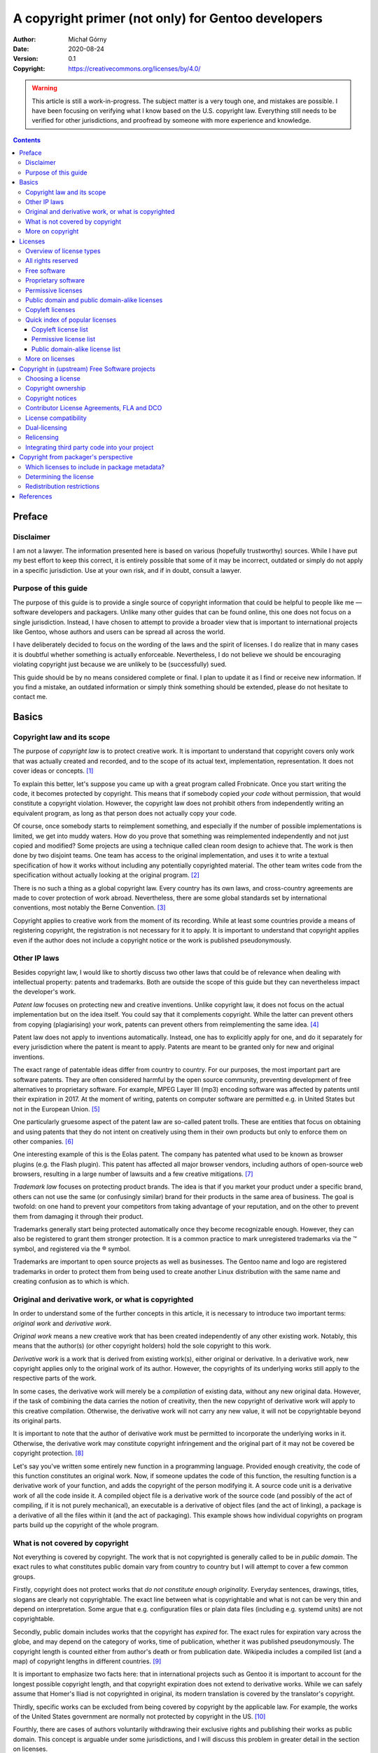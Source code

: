 ===================================================
A copyright primer (not only) for Gentoo developers
===================================================
:Author: Michał Górny
:Date: 2020-08-24
:Version: 0.1
:Copyright: https://creativecommons.org/licenses/by/4.0/

.. warning::
   This article is still a work-in-progress.  The subject matter
   is a very tough one, and mistakes are possible.  I have been focusing
   on verifying what I know based on the U.S. copyright law.  Everything
   still needs to be verified for other jurisdictions, and proofread
   by someone with more experience and knowledge.


.. contents::


Preface
=======

Disclaimer
----------
I am not a lawyer.  The information presented here is based on various
(hopefully trustworthy) sources.  While I have put my best effort
to keep this correct, it is entirely possible that some of it may
be incorrect, outdated or simply do not apply in a specific
jurisdiction.  Use at your own risk, and if in doubt, consult a lawyer.


Purpose of this guide
---------------------
The purpose of this guide is to provide a single source of copyright
information that could be helpful to people like me — software
developers and packagers.  Unlike many other guides that can be found
online, this one does not focus on a single jurisdiction.  Instead,
I have chosen to attempt to provide a broader view that is important
to international projects like Gentoo, whose authors and users can
be spread all across the world.

I have deliberately decided to focus on the wording of the laws
and the spirit of licenses.  I do realize that in many cases it is
doubtful whether something is actually enforceable.  Nevertheless,
I do not believe we should be encouraging violating copyright just
because we are unlikely to be (successfully) sued.

This guide should be by no means considered complete or final.  I plan
to update it as I find or receive new information.  If you find
a mistake, an outdated information or simply think something should
be extended, please do not hesitate to contact me.


Basics
======

Copyright law and its scope
---------------------------
The purpose of *copyright law* is to protect creative work.  It is
important to understand that copyright covers only work that was
actually created and recorded, and to the scope of its actual text,
implementation, representation.  It does not cover ideas or concepts.
[#COPYRIGHT-BASICS]_

To explain this better, let's suppose you came up with a great program
called Frobnicate.  Once you start writing the code, it becomes
protected by copyright.  This means that if somebody copied *your code*
without permission, that would constitute a copyright violation.
However, the copyright law does not prohibit others from independently
writing an equivalent program, as long as that person does not actually
copy your code.

Of course, once somebody starts to reimplement something, and especially
if the number of possible implementations is limited, we get into muddy
waters.  How do you prove that something was reimplemented independently
and not just copied and modified?  Some projects are using a technique
called clean room design to achieve that.  The work is then done by two
disjoint teams.  One team has access to the original implementation,
and uses it to write a textual specification of how it works without
including any potentially copyrighted material.  The other team writes
code from the specification without actually looking at the original
program.  [#CLEAN-ROOM]_

There is no such a thing as a global copyright law.  Every country has
its own laws, and cross-country agreements are made to cover protection
of work abroad.  Nevertheless, there are some global standards set
by international conventions, most notably the Berne Convention.
[#BERNE]_

Copyright applies to creative work from the moment of its recording.
While at least some countries provide a means of registering copyright,
the registration is not necessary for it to apply.  It is important
to understand that copyright applies even if the author does not include
a copyright notice or the work is published pseudonymously.


Other IP laws
-------------
Besides copyright law, I would like to shortly discuss two other laws
that could be of relevance when dealing with intellectual property:
patents and trademarks.  Both are outside the scope of this guide
but they can nevertheless impact the developer's work.

*Patent law* focuses on protecting new and creative inventions.  Unlike
copyright law, it does not focus on the actual implementation but
on the idea itself.  You could say that it complements copyright.  While
the latter can prevent others from copying (plagiarising) your work,
patents can prevent others from reimplementing the same idea.
[#PATENT]_

Patent law does not apply to inventions automatically.  Instead, one has
to explicitly apply for one, and do it separately for every jurisdiction
where the patent is meant to apply.  Patents are meant to be granted
only for new and original inventions.

The exact range of patentable ideas differ from country to country.
For our purposes, the most important part are software patents.  They
are often considered harmful by the open source community, preventing
development of free alternatives to proprietary software.  For example,
MPEG Layer III (mp3) encoding software was affected by patents until
their expiration in 2017.  At the moment of writing, patents on computer
software are permitted e.g. in United States but not in the European
Union.  [#SOFTWARE-PATENTS-IN-EU]_

One particularly gruesome aspect of the patent law are so-called
patent trolls.  These are entities that focus on obtaining and using
patents that they do not intent on creatively using them in their own
products but only to enforce them on other companies.  [#PATENT-TROLL]_

One interesting example of this is the Eolas patent.  The company
has patented what used to be known as browser plugins (e.g. the Flash
plugin).  This patent has affected all major browser vendors, including
authors of open-source web browsers, resulting in a large number
of lawsuits and a few creative mitigations.  [#EOLAS]_

*Trademark law* focuses on protecting product brands.  The idea is that
if you market your product under a specific brand, others can not use
the same (or confusingly similar) brand for their products in the same
area of business.  The goal is twofold: on one hand to prevent your
competitors from taking advantage of your reputation, and on the other
to prevent them from damaging it through their product.

Trademarks generally start being protected automatically once they
become recognizable enough.  However, they can also be registered
to grant them stronger protection.  It is a common practice to mark
unregistered trademarks via the ™ symbol, and registered via the ®
symbol.

Trademarks are important to open source projects as well as businesses.
The Gentoo name and logo are registered trademarks in order to protect
them from being used to create another Linux distribution with the same
name and creating confusion as to which is which.


Original and derivative work, or what is copyrighted
----------------------------------------------------
In order to understand some of the further concepts in this article,
it is necessary to introduce two important terms: *original work*
and *derivative work*.

*Original work* means a new creative work that has been created
independently of any other existing work.  Notably, this means that
the author(s) (or other copyright holders) hold the sole copyright
to this work.

*Derivative work* is a work that is derived from existing work(s),
either original or derivative.  In a derivative work, new copyright
applies only to the original work of its author.  However,
the copyrights of its underlying works still apply to the respective
parts of the work.

In some cases, the derivative work will merely be a *compilation*
of existing data, without any new original data.  However,
if the task of combining the data carries the notion of creativity, then
the new copyright of derivative work will apply to this creative
compilation.  Otherwise, the derivative work will not carry any new
value, it will not be copyrightable beyond its original parts.

It is important to note that the author of derivative work must be
permitted to incorporate the underlying works in it.  Otherwise,
the derivative work may constitute copyright infringement
and the original part of it may not be covered be copyright protection.
[#COPYRIGHT-DERIVATIVE]_

Let's say you've written some entirely new function in a programming
language.  Provided enough creativity, the code of this function
constitutes an original work.  Now, if someone updates the code of this
function, the resulting function is a derivative work of your function,
and adds the copyright of the person modifying it.  A source code unit
is a derivative work of all the code inside it.  A compiled object file
is a derivative work of the source code (and possibly of the act of
compiling, if it is not purely mechanical), an executable
is a derivative of object files (and the act of linking), a package
is a derivative of all the files within it (and the act of packaging).
This example shows how individual copyrights on program parts build up
the copyright of the whole program.


What is not covered by copyright
--------------------------------
Not everything is covered by copyright.  The work that is not
copyrighted is generally called to be in *public domain*.  The exact
rules to what constitutes public domain vary from country to country
but I will attempt to cover a few common groups.

Firstly, copyright does not protect works that *do not constitute enough
originality*.  Everyday sentences, drawings, titles, slogans are clearly
not copyrightable.  The exact line between what is copyrightable
and what is not can be very thin and depend on interpretation.  Some
argue that e.g. configuration files or plain data files (including e.g.
systemd units) are not copyrightable.

Secondly, public domain includes works that the copyright has *expired*
for.  The exact rules for expiration vary across the globe, and may
depend on the category of works, time of publication, whether it was
published pseudonymously.  The copyright length is counted either
from author's death or from publication date.  Wikipedia includes
a compiled list (and a map) of copyright lengths in different countries.
[#COPYRIGHT-LENGTHS]_

It is important to emphasize two facts here: that in international
projects such as Gentoo it is important to account for the longest
possible copyright length, and that copyright expiration does not extend
to derivative works.  While we can safely assume that Homer's Iliad is
not copyrighted in original, its modern translation is covered
by the translator's copyright.

Thirdly, specific works can be excluded from being covered by copyright
by the applicable law.  For example, the works of the United States
government are normally not protected by copyright in the US.
[#COPYRIGHT-US-GOV]_

Fourthly, there are cases of authors voluntarily withdrawing their
exclusive rights and publishing their works as public domain.  This
concept is arguable under some jurisdictions, and I will discuss this
problem in greater detail in the section on licenses.

The works in public domain can be freely used, reproduced, modified,
etc. without limitations.  They can also be used to create derivative
works.  However, the derivative works of public domain materials may
be protected by copyright if they include original content of their
author.


More on copyright
-----------------
More information on the copyrigh in the United States can be found
in `circulars issued by the U.S. Copyright Office`_.

.. _circulars issued by the U.S. Copyright Office:
   https://www.copyright.gov/circs/


Licenses
========

Overview of license types
-------------------------
In the most broad sense, *license* explains the rights and restrictions
granted by the copyright owner.  Some copyright holders use custom
license texts, while others resort to well-known public licenses.
License notices range from one-sentence right grants, through varied
length licenses to End User License Agreements written in the form
of a legal contract.

For our purposes, let's split licenses into a few groups, roughly
presented in the following diagram.

.. image:: copyright-primer/licenses.svg
   :alt: Visual representation of license types, explained below.
   :height: 401
   :width: 1004
   :align: center

At the central point of the diagram, `all rights reserved`_ is found.
It represents the default rights granted by the copyright law,
i.e. the case when no specific license is provided.  From there, we can
either go in the direction of more restrictive proprietary licenses,
or less restrictive licenses.  The former route has no further features,
so let's focus on the latter.

If we go in the way of less restrictive licenses, we eventually leave
the area of `proprietary software`_ and find ourselves in `free
software`_ licenses.  These are the licenses that grant
us the elementary freedoms that I will explain shortly.

At this point, the path forks and we have two options.  If we turn left,
we go into `copyleft licenses`_ that not only grant users freedoms but
also require derivative works to preserve these freedoms.  If we turn
right, we go into `permissive licenses`_ that do not have
the aforementioned restriction.

I will now explain all the license groups in detail.


All rights reserved
-------------------
This is a term historically used in copyright notices.  While today it
is no longer necessary to use it, it is sometimes used as an indication
that the package is copyrighted and the copyright holder does not grant
you any additional rights beyond these implied by the copyright law
(and did not add any additional restrictions).

The exact extent of laws granted depends on the jurisdiction
and the type of work.  In general, you can use (run, read, view)
any work that you have obtained lawfully (e.g. by buying it or fetching
from an official website).  Usually, you can also modify it for your
private use.

You are not allowed to redistribute the program or make derivative works
from it.  Even if the program is freely redistributed via a website,
it is exclusive copyright owner's right to do that.  This is especially
problematic for packaging because if the original source disappears
(upstream removes old version, stops distributing the software, goes
bankrupt), it becomes no longer possible to install the package on new
systems.


Free software
-------------
*Free software* is software that respects the user's freedom.  The GNU
project explains it through four essential freedoms:

    - The freedom to run the program as you wish, for any purpose
      (freedom 0).

    - The freedom to study how the program works, and change it so it
      does your computing as you wish (freedom 1).  Access to the source
      code is a precondition for this.

    - The freedom to redistribute copies so you can help others (freedom
      2).

    - The freedom to distribute copies of your modified versions to
      others (freedom 3).  By doing this you can give the whole
      community a chance to benefit from your changes.  Access to
      the source code is a precondition for this.  [#GNU-FREE-SOFTWARE]_

Essentially, software that grants these freedoms without limitations
is called free software.

It is essential to note that this is not about cost.  It is entirely
valid to sell free software — as long as the buyer obtains the license
to modify and redistribute it (possibly for free!)


Proprietary software
--------------------
*Proprietary software* is software that is not free software.  This
includes the all-rights-reserved software, as well as less restrictive
licenses (as long as they don't grant all four freedoms) and more
restrictive licenses.

One particular case of proprietary license is a *free distribution*
license that permits redistributing the original packages.  This makes
it possible to mirror sources and continue using the package once
upstream stops providing the download.  However, these licenses do not
provide all four freedoms.

Common limitations of proprietary licenses are:

- restricting the right to use for commercial purposes,

- adding so-called do-no-harm clauses that limit usage (even if this
  seems superficial or unharmful),

- restricting commercial redistribution,

- restricting redistribution of modified copies.

A special case of proprietary licenses are End User License Agreements.
These are written in contract form, and require explicit agreement
to their terms before installing (or using) the software.


Permissive licenses
-------------------
*Permissive licenses* is the term used to distinguish free software
licenses that are not copyleft.  They are permissive in the sense that
they permit the relevant code (or more generally work) to be reused
in non-free derivative works.

In other words, if you take, say, a BSD-licensed code snippet
and include it in your program, you can afterwards make it proprietary
and choose not to release the source code, as long as you include
an appropriate copyright notice.  You can also freely modify the code
without having to share your modifications.

This feature makes permissive licenses preferable to commercial
companies working with open source.  They make it possible to easily
reuse open source projects in their commercial code, or to create
commercial versions parallel to open source projects.

A major advantage of a few common permissive licenses is that they are
trivial, and therefore easy to understand for a regular programmer.
These include the BSD licenses (`2-clause BSD`_ and `3-clause BSD`_
being the most common), MIT_, ISC_ and so on.  These licenses focus
on granting you the necessary freedoms, with minimum requirements that
generally boil down to attribution.

Another common permissive license is `Apache 2.0`_.  This one's a big
longer and more complex but it has the additional feature of granting
you patent license for all the contributed code.

For non-software works, a common example of permissive licenses
are Creative Commons Attribution licenses (`CC BY 4.0`_).


Public domain and public domain-alike licenses
----------------------------------------------
As explained above, *public domain* means works that are not covered
by copyright.  In this section, I would like to focus on authors
expressly dedicating their work to public domain.  This means that you
can use the software in any way with no restrictions, and notably
without the need to attribute the original author.

However, in some jurisdictions (particularly in the EU) the copyright
law does not permit waiving all the rights granted by copyright.
Arguably, this might make public domain dedications void.  For this
reason, it is recommended to use a public domain-alike license instead.
An example of such a license is Creative Commons Zero (CC0_) license
that explicitly waives as many rights as possible within the applicable
law.  [#CC-ZERO]_

Another similar license is called Unlicense_.  It takes a mixed approach
of dedicating the software into public domain first, and adding
a fallback license for jurisdictions where the former is not recognized.


Copyleft licenses
-----------------
*Copyleft licenses* are free software licenses that not only grant
freedoms but also require them to be preserved in (some kinds of)
derivative works.  The copyleft can either be weak or strong.  A *weak
copyleft* requires any modifications to the code in question to be
released under matching license.  A *strong copyleft* requires anything
using the code in question to use such a license.

Let's take an example.  You have written a library implementing some
algorithm, and I am writing a proprietary program using this library.
Now let's suppose that I found a way to optimize the algorithm
to perform twice as fast.  Now, if you used a permissive license then
I could keep the improved algorithm proprietary, and sell my product
as faster than my competition.  However, if you used a weak copyleft
license then I would have to publish my changes, and you could merge
them back making the competition as fast as my program.

At least that's the theory.  In reality, I might as well decide
to contribute back to permissively licensed project.  Or I might have
ignored the copylefted project and implemented the algorithm myself
to avoid having to contribute back.

Strong copyleft goes even further.  Let's suppose I found a creative use
of your library and want to implement a program.  If the library is
not covered by strong copyleft, I am permitted to create a proprietary
program and make money from the creative use of your algorithm.
However, if you used strong copyleft, I would have to publish my program
as free software as well.

Let's cover a few basic examples of copyleft software licenses.

Mozilla Public License 2.0 (`MPL 2.0`_) is a weak copyleft license.  It
is limited to file scope.  This means that if a file includes MPL
2-licensed code, the whole file must be released under this license,
including your modifications to the code (if any).  However, the rest of
your project can use any license, including proprietary licenses.
[#MPL2]_

GNU Lesser General Public License (`LGPL 3.0`_) is weak copyleft
as well.  It is limited to library scope.  If you wish to use
a LGPL-licensed library, then you must redistribute the library under
the same (or stronger) license, along with your potential modifications.
Furthermore, if you choose to link the library statically, the license
requires you to provide the user with a means of relinking your program
with a different version of the library.  The official GNU FAQ indicates
that this does not require releasing the source code, and instead it is
sufficient to provide the rest of your program in compiled object form.

GNU General Public License (`GPL 3.0`_) is a strong copyleft license.
It extends to the whole executable, including dynamically linked
libraries.  If you wish to use a static or shared GPL library in your
program, your program must be redistributed as GPL as well.

GNU Affero GPL (`AGPL 3.0`_) updates the previous license to suit
network-oriented world better.  Plain GPL serves it purpose only for
software that is actually meant to be redistributed.  If you build
proprietary software that runs on web servers, you normally do not
distribute program sources and binaries.  AGPL accounts for this.
If your network application is using any AGPL code or libraries,
the application itself needs to use AGPL too and you are required
to permit users interacting with your application to download its code.
[#GPL-FAQ]_

The primary reason for using copyleft licenses is to prevent improved
versions of free software becoming proprietary.  On one hand, this is
important to users who might have invested their effort and money
to the particular piece of software and do not wish to discover that
the free software version has been discontinued in favor of something
proprietary.  On the other hand, this is important to software
developers who do not wish their software to be forked and turned into
proprietary competition.

There is some controversy over GPL licenses.  It is argued that dynamic
linking to a library may not be sufficient to call a program its
derivative work, and therefore enforce GPL on it.  Furthermore, it is
possible to use a thin (L)GPL wrapper with linking exception
to workaround GPL limitations, as nVidia proprietary drivers do (to link
proprietary code to a GPL kernel).  [#GPL-LINK]_

Grsecurity is one example where GPL failed.  The project's sources
are licensed GPL-2 because they're built on the Linux kernel.  However,
the company is charging for access (which is acceptable per the GPL)
and punishing the users for redistributing the sources (which is
the users' right according to GPL) by terminating the access to updates.
Bruce Perens indicated that this additional term is in violation
of the GPL.  However, to the best of my information this has not been
actually tested in court.  [#GRSEC]_

Another major controversy has been caused by Oracle's switch of Berkeley
DB license to dual-licensing between commercial license and AGPL.  This
meant that all applications linking (even indirectly) to Berkeley DB now
not only have to use AGPL but also all network-oriented apps are
required to publish their sources under AGPL.  Many users felt that this
change was made purely to trick unknowing users into purchasing
the commercial license.  [#BDB-AGPL]_


Quick index of popular licenses
-------------------------------
Copyleft license list
~~~~~~~~~~~~~~~~~~~~~
Weak copyleft for software:

- Mozilla Public License 2.0: `MPL 2.0`_
- GNU Lesser General Public License: `LGPL 3.0`_, `LGPL 2.1`_

Strong copyleft for software:

- GNU General Public License: `GPL 3.0`_, `GPL 2.0`_
- GNU Affero General Public License: `AGPL 3.0`_

Documentation:

- GNU Free Documentation License: `FDL 1.3`_
- Creative Commons Attribution-ShareAlike `CC BY-SA 4.0`_

Other works:

- GNU General Public License: `GPL 3.0`_, `GPL 2.0`_
- Creative Commons Attribution-ShareAlike `CC BY-SA 4.0`_

.. _MPL 2.0: https://www.mozilla.org/en-US/MPL/2.0/
.. _LGPL 3.0: https://www.gnu.org/licenses/lgpl-3.0.en.html
.. _LGPL 2.1: https://www.gnu.org/licenses/old-licenses/lgpl-2.1.en.html
.. _GPL 3.0: https://www.gnu.org/licenses/gpl-3.0.en.html
.. _GPL 2.0: https://www.gnu.org/licenses/old-licenses/gpl-2.0.en.html
.. _AGPL 3.0: https://www.gnu.org/licenses/agpl-3.0.en.html
.. _FDL 1.3: https://www.gnu.org/licenses/fdl-1.3.html
.. _CC BY-SA 4.0: https://creativecommons.org/licenses/by-sa/4.0/

Permissive license list
~~~~~~~~~~~~~~~~~~~~~~~
Software:

- `Apache 2.0`_
- BSD: `2-clause BSD`_, `3-clause BSD`_
- ISC_
- MIT_

Documentation & other works:

- Creative Commons Attribution `CC BY 4.0`_

.. _Apache 2.0: http://www.apache.org/licenses/LICENSE-2.0.html
.. _2-clause BSD: https://opensource.org/licenses/BSD-2-Clause
.. _3-clause BSD: https://opensource.org/licenses/BSD-3-Clause
.. _ISC: https://opensource.org/licenses/ISC
.. _MIT: https://opensource.org/licenses/MIT
.. _CC BY 4.0: https://creativecommons.org/licenses/by/4.0/

Public domain-alike license list
~~~~~~~~~~~~~~~~~~~~~~~~~~~~~~~~
All kinds of works:

- CC0_
- Unlicense_

.. _CC0: https://creativecommons.org/publicdomain/zero/1.0/
.. _Unlicense: https://unlicense.org/


More on licenses
----------------
A comprehensive list of licenses with comments, including information
on GPL compatibility and Free Software status can be found on `GNU
project's Various Licenses and Comments about Them` page.

A list of licenses approved as Open Source along with their texts
can be found on `Open Source Initiative's Licenses & Standards` page.

Simple explanations of terms of various licenses can be found
on the `TLDRLegal`_ site.

A tabular comparison of various licenses can be found on `Wikipedia's
Comparison of free and open-source software licences`_.

Sites that focus on helping to choose a license include `OSS Watch
Licence Differentiator`_ and GitHub's `Choose a License`_.


.. _GNU project's Various Licenses and Comments about Them:
   https://www.gnu.org/licenses/license-list.html.en

.. _Open Source Initiative's Licenses & Standards:
   https://opensource.org/licenses

.. _TLDRLegal: https://tldrlegal.com/

.. _Wikipedia's Comparison of free and open-source software licences:
   https://en.wikipedia.org/wiki/Comparison_of_free_and_open-source_software_licences

.. _OSS Watch Licence Differentiator:
   http://oss-watch.ac.uk/apps/licdiff/

.. _Choose a License: https://choosealicense.com/


Copyright in (upstream) Free Software projects
==============================================

Choosing a license
------------------
Let's say you're starting a new project and want to consciously choose
a license that fits you.  Let's assume that you're not bound to use
any specific dependency yet, and there are no preconditions limiting
your choice.

For a start, ask yourself the following three questions:

1. Do I want to protect my work from becoming a proprietary product?

2. Do I want to be attributed whenever my work is used?

3. Do I want to keep rights to my work at all?

If you answered ‘yes’ to the first question, then you're looking for
a copyleft license.  If you answered ‘no’ to the first question
but ‘yes’ to at least one of the two remaining questions, permissive
license would work for you.  Finally, if you answered ‘no’ to all
of them, then a public domain-alike license would work for you.

Whichever option you choose, there's an additional question to ask:
do you want to ensure that yourself and your users are granted any
patent rights that might affect your code?

If you choose a copyleft license, then there are a few options.

If you only want your own code to remain free but do not mind using it
within non-free software, then `MPL 2.0`_ or `LGPL 3.0`_ would work for
you.  The main difference between these two is that LGPL additional
requires that the proprietary software permits your users to easily
replace your code with another version (e.g. by swapping a shared
library or relinking the program).

If you want to entirely prohibit building non-free software on top
of your code, then you're looking for a strong copyleft license.
For software that is traditionally distributed and run on user systems,
`GPL 3.0`_ is your choice.  For webapps and server software that can
interact with users without being installed on their systems, `AGPL
3.0`_ is better.

MPL and third versions of GNU licenses all include patent grant
and retaliation clauses.  Older versions of GNU licenses do not.

A common practice for using GNU licenses is to permit your users to
follow the terms of newer versions of the same license as well.  If you
choose do that, you must explicitly note so, e.g. in copyright notices.

If you choose a permissive license, then there's a whole lot to choose
from.  A recommended license with patent grants is `Apache 2.0`_.
If you don't want patent grants, a few popular options are MIT_, ISC_,
`2-clause BSD`_, `3-clause BSD`_.

Finally, if you choose a public domain-alike license, then common
options are CC0_ and Unlicense_.  These licenses *do not* include patent
clauses.


Copyright ownership
-------------------
Normally, copyright to a specific work belongs to its author.
An exception to this are *works made for hire*.  If the work is done
by an employee within the scope of employment, the copyright belongs
to the employer.

Initially, the copyright to your project will be solely yours.  However,
as it becomes more popular and more people start contributing patches,
various parts of it will hold many different copyrights.  For large
projects such as Gentoo, it is entirely normal to have thousands
of copyright holders.

Once the copyright is split between many entities, some of your
exclusive rights are limited.  This can in particular affect
relicensing_ but also e.g. issuing commercial licenses.  However, it
should be noted here that copyright ownership is entirely independent
to the governance of the project.

It is entirely normal that the original author may continue leading
the project even if other people now hold copyright to most of the code.
Of course, many projects actually do switch to a more community-oriented
governance model.  The project members generally can't take over
a project based on their copyright but they are within their right
to fork the project if they're unhappy with its governance.

Some projects recommend or require *copyright transfers* from their
contributors.  If you sign a copyright transfer, then the subject
of the transfer obtains copyright to the work in question.  This
practice makes it possible to keep all (or most of) copyright
to a project developed by a large number of contributors in single
hands.


Copyright notices
-----------------
The modern copyright law does not require works to carry prominent
copyright notices anymore.  Nevertheless, it is a good idea to do so.
Firstly, it makes it clear who holds copyright to the work (or parts
of it), when the copyright was applied (and therefore when it does
expire) and what rights are granted to your users.  Secondly, if it ever
comes to pursue copyright violations, lack of copyright notices can
be used to claim ‘innocent infringement’.

A typical copyright notice appears on top of the source file,
and consists of the word ‘copyright’ and/or the copyright sign ©,
followed by applicable years, followed by copyright owner.  It is
followed by an indication of license.  Some licenses (in particular
the GNU licenses) provide an explicit recommendation on how
the copyright notice should look like.

Ideally, projects keep track of all people who contributed non-trivial
changes.  The copyright notices are added for all copyright owners,
along with the dates of the first and their most recent contributions.
This makes it easy for anyone interested to determine the copyright
status of every file and to contact the copyright owners if necessary.

In some cases, tracking exact copyright ownership is considered
infeasible, and simplified copyright notices are used.  The Gentoo
copyright policy considers it sufficient to list the main copyright
holder, and use a single date span for all listed contributors.
Furthermore, it provides even simpler form of using ‘Gentoo Authors’
along with a VCS or an AUTHORS file.  [#GLEP76]_

To repeat: copyright notices are not required by law and there are
no formal requirements of how they need to look like.  Nevertheless,
including a detailed copyright notices is doing your users (and possibly
yourself, in the future) a service.


Contributor License Agreements, FLA and DCO
-------------------------------------------
While for small projects it is generally acceptable to accept
contributions without any further ado, large projects often find
themselves in need of stronger legal assurances.

A *Contributor License Agreement* is a contract between the project
and the contributor.  The exact extend of different CLAs differ
but in general they contain either a copyright assignment or copyright
grant, a patent grant, and a confirmation that the contributor has
the legal rights to grant all of that.

The CLA needs to be signed before the project in question accepts
any contributions.  In the act of signing, the contributor is generally
required to provide some personal data and contact information.  Some
therefore consider CLAs to be invading contributor's privacy.  [#CLA]_

The Fiduciary License Agreement (FLA_) is a specific variant of CLA that
is recommended to be used in Free Software.  FLA includes a copyright
assignment clause but it also prevents the new copyright owner from
making the software proprietary, at least within the extent of third
party contributions.

An alternative to CLAs is the Developer Certificate of Origin (DCO_).
It does not include copyright transfer, and instead assumes that all
copyright will be held by contributors.  It merely confirms that
the contributor has the right to submit it under project's license.
DCO is generally signed by adding a ``Signed-off-by`` note to the commit
message.  Therefore, unlike CLAs the signed certifications are part
of the repository rather than kept separately.

.. _FLA: https://fsfe.org/activities/fla/fla.en.html
.. _DCO: https://developercertificate.org/


License compatibility
---------------------
*License compatibility* is an utility concept to establish if two
licenses can be combined to create a new work.  License compatibility
is often unidirectional, i.e. work under license X can become part
of a larger work under license Y but not the other way around.

Generally, an output license is compatible with the input license
if it does not grant user any additional rights over the rights
over the input license, and does not remove any restrictions the input
license had.  While this may seem complex, it is pretty obvious if you
look at it this way: you can't grant your users any rights that
the original author did not grant them.

In some cases, licenses themselves provide *upgrade clauses*.  These
explicitly permit the user to use some other license for the work
in question.  For example, LGPL 3.0 permits upgrading to GPL 3.0,
and GPL 3.0 permits upgrading to AGPL 3.0.

David A. Wheeler has prepared a neat ‘license slide’ explaining how
commonly used licensed can be combined.  I have created a *license
compatibility graph* based on it, making it in SVG and updating
for MPL 2.0.

.. image:: copyright-primer/compatibility.svg
   :alt: License compatibility graph, explained below.
   :height: 395
   :width: 995
   :align: center

This graph is not a replacement for studying license terms but it can
give a quick answer whether having license X on input, we can get
license Y on output.  If you can find a path from the input license
to the output license, then the answer is yes.  If you have two licenses
on input, the one further alongside the path is your output license.

Public domain-alike licenses are our starting point.  Since they grant
user all the rights (or remove copyright entirely), the output can
be any other license.

They are followed by MIT/ISC/2-clause BSD group.  They all are roughly
the same, giving the user all freedoms but requiring attribution.
The work using these licenses can be used with all the licenses
following them.

The next position is the 3-clause BSD license.  It adds a clause
prohibiting using the author's name to promote derived work.  All
the remaining licenses can integrate 3-clause BSD code.

The last permissive license on the list is Apache 2.0 license.  It adds
significantly more clauses.  It accepts everything listed before
on input but on output it's limited to LGPL 3.0 (i.e. no older), MPL 2.0
and their successors on the list.

The second column includes weak copyleft licenses.  In the middle
there's LGPL-2.1+ that allows using LGPL 2.1 or LGPL 3.0.  All three
of these options can use 3-clause BSD code and the third version can
also use Apache 2.0 code.  LGPL licenses include an upgrade clause that
permit using the same or newer GPL license on output (i.e. LGPL 2.1
permits GPL 2.0 or GPL 3.0, LGPL 3.0 permits GPL 3.0).

The weak copyleft column also includes MPL 2.0 license.  It accepts
all permissive licenses on input.  The compatibility with GPL licenses
is handled specially by the license.  It permits using other copyleft
licenses (LGPL, GPL…) on output as long as the MPL-ed source files
remain available under the original license.  If they're modified,
the file needs to become dual-licensed.

The third column covers strong copyleft licenses.  Again, in the middle
there's GPL-2.0+ that permits using GPL 2.0 or GPL 3.0.  Each version
permits using code using a matching or older LGPL major version,
and through it all permissive licenses.

The fourth column is dedicated to AGPL 3.0, the strong copyleft license
with network restrictions.  It has only one version, and it accepts
GPL 3.0 on input (and through it all the weaker licenses).  No other
license is acceptable on output.  [#LICENSE-SLIDE]_ [#ESR-LICENSING]_

Let's take a few examples now.  Let's say that you have a MIT-licensed
project and you'd like to add some ISC code in.  That's fine since both
licenses are roughly equivalent, the result can either be MIT or ISC.
Now let's say you want to add Apache 2.0 to the mix.  This is fine since
there's a path from both of them to Apache 2.0, and the result becomes
Apache 2.0.

Now you'd like to add GPL 2.0 code to Apache 2.0 — but you can't do that
because there's no path that could be reached from both these licenses.
However, if it was GPL 2.0+, then you could use GPL 3.0 that
is the first license that can be reached both from Apache 2.0
and from GPL 2.0+.


Dual-licensing
--------------
*Dual-licensing* (or more generally, multi-licensing) means releasing
the software under two or more different licenses.  The users can choose
the license that suits them better in given circumstances.

In Free Software, dual-licensing is sometimes used to achieve better
`license compatibility`_.  For example, Rust and many Rust packages are
dual-licensed using MIT_ and `Apache 2.0`_ licenses.  This is because
Apache license provides patent protection but it is not GPL-compatible.
Users needing GPL compatibility can rely on MIT license instead.
[#RUST-FAQ]_

Dual-licensing is often used to combine copyleft and commercial
licensing.  Users are permitted to use a particular project as Free
Software but if they need to use it in proprietary application they can
buy a commercial license instead.

A specific kind of multi-licensing is to permit use of newer versions
of the same license.  For example, when using the GNU licenses it is
common to let user choose to use a newer version of the same license
(e.g. GPL version 2 or later).


Relicensing
-----------
*Relicensing* means changing the license that the project is released
under.  Usually relicensing is done from a particular version
of the project forward.  In some cases, it is also possible to apply
a new license to older versions.  However, in both cases it should
be noted that the code already released under the previous terms will
remain available under that terms, i.e. it is not possible to
retroactively ban the old license.

Relicensing going forward is always possible if `license compatibility`_
permits it.  For example, a project using MIT_ license can be relicensed
into `2-clause BSD`_ at any point.  Commits prior to this point will
be always both under the old license (which already permitted upgrade to
`2-clause BSD`_ for users) and the new license.  However, commits after
the relicense will no longer be available under the MIT_ license.
Someone deciding to fork the project and continue releasing it as MIT_
will not be able to backport changes from the new versions.

If the new license is incompatible with the old one, relicensing is only
possible if all copyright holders agree to it.  If you're the sole
author or all copyright has been transferred to you, that's no problem.
However, in a typical community project relicensing involves getting
permission from a lot of people, some of whom might be really hard to
reach (or even have passed away).  In practice, it is probably
sufficient to get the approval from the major contributors (i.e. people
holding copyright on significant portions of code).  Nevertheless, it is
a major undertaking and not one to be taken lightly.

A possible interim arrangement is dual-licensing_ under the old and new
licenses.  The idea is that while old code remains under the old
license, the new code is dual-licensed for the old and the new licenses.
While this does not resolve the problem immediately, it avoids
accumulating more problematic code and makes it possible to proceed
with relicensing in the future, once either all necessary relicensing
agreements are collected or the non-covered code is removed
from the project.  This approach was taken by the LLVM project in order
to switch to a derivative of `Apache 2.0`_ license.  [#LLVM-RELICENSE]_


Integrating third party code into your project
----------------------------------------------
It is rather unlikely (and undesirable) for your project to be based
entirely on original code.  Instead, you will at the very least link
it to some libraries.  In some cases, you may need to incorporate some
existing code directly into sources.

How to do it without violating copyright?  The answer depends on a few
factors, most notably the license of incorporated work, the license
of your program and the method of incorporating it.

Public domain (and public domain-alike) code is very easy
to incorporate.  In both cases, you are granted all the rights to modify
and redistribute the code, with no limitations or prerequisites,
not even to attribute the original author.  You can simply copy the code
into your program and forget that you've ever done so.  Of course, it is
probably worthwhile to include some attribution note, at least so that
you know where the code came from.

Permissive licenses are also quite friendly.  If you wish to link
dynamically to a permissively licensed library, there's no problem.
If you wish to bundle this shared library along with your program, you
generally need to include its license and attribution but no more than
that.  However, if you want to link it statically into your program
or copy code from it, then things become a little more complex.

Firstly, you need to verify the `license compatibility`_.  If your
license is less restrictive than the included code, you will need
to release the whole program under the more restrictive license.
However, you are free to keep the original license for your parts
of the source code and just indicate that the combined executable
is licensed differently.

Secondly, you must pay attention to specific license terms,
in particular attribute the authors of the work you've used in the way
specified by them.  In some cases, it is sufficient to preserve original
copyright notices when copying code.  Other licenses require including
appropriate copyright information along with binary packages
(e.g. in README) or displaying them inside the program
(e.g. in the ‘about’ dialog).

Permissive licenses are compatible with creating proprietary software
too (since you don't grant more rights than the original).  As long
as you follow the requirements on attribution, you can include
permissively licensed code in your proprietary products.  You can also
modify it as you see fit without having to disclose your modifications.

Copyleft licenses are not that friendly.

Weak copyleft licenses permit both dynamic and static linking to any
software.  However, if you link to a modified version of a library, you
are required to disclose your modifications and release them under
a compatible license.  LGPL additionally requires you to provide users
with means to easily replace the library you linked with a different
version.

Including copyleft code directly in your program is more demanding.
The same rules apply to dynamic and static linking of strong copyleft
libraries.  License compatibility requires that your whole program
is released under a compatible license, and copyleft licenses are not
compatible with proprietary licenses, so you effectively can't introduce
GPL-ed code in proprietary software.

License incompatibility can also be a problem in free software.
MPL 2.0, a pretty recent license accounts for that explicitly by
permitting dual-licensing of a larger work.  In some cases
(e.g. integrating GPL-2.0 into GPL-3.0 project), your only option will
be to try relicensing_ your project.


Copyright from packager's perspective
=====================================

Which licenses to include in package metadata?
----------------------------------------------
When building software packages for the distribution, two kinds
of licenses apply: licenses for files installed by the package,
and license for files used to build it.  The first one is especially
important to users who are going to install the software (possibly
from a binary package) and use it, the second one for users who
are going to build it.

In Gentoo, the ebuild's ``LICENSE`` variable covers only the former.
It serves three important purposes:

1. It integrates with package manager's ``ACCEPT_LICENSE`` mechanism
   to let users decide what licenses and license groups are acceptable
   for them, and prevent them from inadvertently installing proprietary
   packages.  It is also used to cover the explicit need for EULA
   approval.

2. It provides programmers helpful tips on what licenses are used
   by packages.  This can be used e.g. to initially select libraries
   to use in your package.

3. It integrates with Quality Assurance tooling.  It historically helped
   us find missing `redistribution restrictions`_ or license violations.

Technically, every file installed by the package could have a different
license.  To cover for that, we would have to keep complete file list
and license indication for every file on this list.  However, Gentoo's
design makes it really hard to even come up with complete list of files
potentially installed by the package, with all the possible conditions.
Instead, we use a single variable that is supposed to contain a *union*
of all licenses of the installed files.

For example, if package frobnicate installs LGPL-ed libfrobnicate
and GPL-ed program frobnicate, you would specify ``LGPL-3+ GPL-3+``.
This means that some of the files have LGPL-3+ license, and some have
GPL-3+.  If tools were installed conditionally to a USE flag, then
GPL-3+ in the list would also become conditional.

The point is that you should at least mentally look at the list
of installed files, and establish the license of every one of them
(see: `determining the license`_).  Then deduplicate the resulting list
and copy it into the ebuild.

The latter kind, licenses used purely at build time are not recorded
in ebuild metadata.  Nevertheless, they can affect `redistribution
restrictions`_ or even prevent some users from building the package.
If the latter is the case (e.g. use of build scripts is forbidden under
some circumstances), the package must not be included in Gentoo.


Determining the license
-----------------------
The license of every output file is generally derived from the license
of its inputs, including source files and possibly linked libraries
(in case of strong copyleft).  In determining the licenses of source
files, it is recommended to consult the following:

1. Copyright notices inside files themselves.

2. Accompanying documentation, including README files.

3. ``COPYING`` and ``LICENSE`` files inside the package.

Copyright notices provide the most precise information on licensing.
They explicitly define the scope (i.e. file or part of file), as well
as precisely define the license.  For example, the GPL notices generally
indicate whether newer versions of GPL are acceptable.

Documentation may also provide more precise information through being
free form, and therefore permitting the developer to explain
the licensing situation in detail.  Of course, not every developer does
that, so copyright notices are better.

Finally, if no other information is available, it is reasonable
to assume that the ``COPYING`` or ``LICENSE`` file included
in the package implies its license.

Please note that in some cases the licensing information may be
incomplete or contradictory.  If in doubt, please ask upstream for
confirmation.  If you have reasons to suspect that the package is
violating a license, please do not include it until you clear things
with upstream.

When combining different files into a single executable there is some
degree to which licenses can be ‘subsumed’ per `license compatibility`_.
For example, if you have a GPL-3+ executable that includes MIT-licensed
code in one of the source files, you can reasonably assume that upstream
is correct in calling the package GPL-3+.

There could be also cases when upstream licenses the combined executable
differently from *all* source files.  For example, when linking
to a GPL-2+ shared library, the upstream may decide to keep all its own
sources under permissive licenses but must license the final executable
as one of the compatible GPL variants.


Redistribution restrictions
---------------------------
When packaging software, it is important to look at the redistribution
rights granted to you by the license.  While free software grants you
all of them (by definition), proprietary licenses may not.

Firstly, you need to check whether the license grants free right
to redistribute the original upstream archives.  This will be usually
the right to redistribute in source form, unless you are dealing with
prebuilt upstream binaries.

In Gentoo, all source archives are automatically mirrored to increase
reliability and offload upstream sites.  If you are not permitted
to redistribute *unmodified* upstream archives, you need to disable
mirroring explicitly.  This is done via ``RESTRICT=mirror``.

If redistributing *modified* sources is not permitted, this is generally
not a problem since we usually use patches to modify them.  However,
if you ever decide to repackage something or use software that is
a modified version of some other software, you should check the license.
If redistributing modified sources is not permitted, you must not
package that.

Please note that when dealing with packages prohibiting redistribution,
it is usually necessary to download them from original/authorized sites.
As explained in the `all rights reserved`_ section, this may be
a precondition for the right to use the software.  Using third party
mirrors that may have violated the copyright in the first place
is a risk for your users.

Secondly, a few upstreams go as far as to prohibit automated downloads
of their source packages.  However, more often they just block anything
that's not an interactive browser session.  In Gentoo, if that is
the case you need to disable automatic fetching via ``RESTRICT=fetch``.

A special case of this are packages that require accepting the license
(EULA) before download.  In Gentoo, we generally assume that
if the license is in ``@EULA`` group and therefore user has to manually
approve it to install the package, and if upstream does not explicitly
forbid automated downloads, it is fine to fetch it via the package
manager.

Thirdly, you need to check whether you are permitted to redistribute
binary packages built from the source.  Usually, this will be worded
as permission to redistribute in binary form, with or without
modifications.

If the package prohibits binary redistribution completely, you should
indicate that via ``RESTRICT=bindist``.  If it prohibits redistribution
*with modifications*, then the problem is harder.  Technically you could
leave it enabled if you do not apply any modifications but you need
to be especially careful to disable bindist once the package is patched.
Generally, it is safer to restrict it unconditionally then.

In some packages, the redistribution limitations do not apply
unconditionally, especially if they are caused by patents or trademarks
rather than the license itself.  In these cases, it is customary to add
a ``bindist`` USE flag, and apply changes necessary to permit binary
redistribution when it is enabled (e.g. by disabling problematic
features).


References
==========
.. [#COPYRIGHT-BASICS] U.S. Copyright Office, Circular 1: Copyright
   Basics
   (https://www.copyright.gov/circs/circ01.pdf)

.. [#CLEAN-ROOM] Wikipedia: Clean room design
   (https://en.wikipedia.org/wiki/Clean_room_design)

.. [#BERNE] Summary of the Berne Convention for the Protection
   of Literary and Artistic Works (1886)
   (https://www.wipo.int/treaties/en/ip/berne/summary_berne.html)

.. [#PATENT] United States Patent and Trademark Office:
   General information concerning patents
   (https://www.uspto.gov/patents-getting-started/general-information-concerning-patents)

.. [#SOFTWARE-PATENTS-IN-EU] fsfe: Software Patents in Europe
   (https://fsfe.org/activities/swpat/)

.. [#PATENT-TROLL] Wikipedia: Patent troll
   (https://en.wikipedia.org/wiki/Patent_troll)

.. [#EOLAS] Wikipedia: Eolas → Patents
   (https://en.wikipedia.org/wiki/Eolas#Patents)

.. [#COPYRIGHT-DERIVATIVE] U.S. Copyright Office, Circular 14: Copyright
   Registration for Derivative Works
   (https://www.copyright.gov/circs/circ14.pdf)

.. [#COPYRIGHT-LENGTHS] Wikipedia: List of countries' copyright lengths
   (https://en.wikipedia.org/wiki/List_of_countries%27_copyright_lengths)

.. [#COPYRIGHT-US-GOV] Copyright Law of the United States, Chapter 1,
   Section 105: Subject matter of copyright: United States Government
   works
   (https://www.copyright.gov/title17/92chap1.html#105)

.. [#GNU-FREE-SOFTWARE] GNU Project: What is free software?
   (https://www.gnu.org/philosophy/free-sw.html.en)

.. [#CC-ZERO] Creative Commons: CC0
   (https://creativecommons.org/share-your-work/public-domain/cc0/)

.. [#MPL2] MPL 2.0 FAQ
   (https://www.mozilla.org/en-US/MPL/2.0/FAQ/)

.. [#GPL-FAQ] GNU Project: Frequently Asked Questions about
   the GNU Licenses
   (https://www.gnu.org/licenses/gpl-faq.en.html)

.. [#GPL-LINK] Software Engineering Stack Exchange: How does the GPL
   static vs. dynamic linking rule apply to interpreted languages?
   Answer by vartec
   (https://softwareengineering.stackexchange.com/questions/167773/how-does-the-gpl-static-vs-dynamic-linking-rule-apply-to-interpreted-languages/167781#167781)

.. [#GRSEC] Bruce Perens, Warning: Grsecurity: Potential contributory
   infringement and breach of contract risk for customers
   (https://perens.com/2017/06/28/warning-grsecurity-potential-contributory-infringement-risk-for-customers/),
   The Register: Grsecurity maker finally coughs up $300k to foot
   open-source pioneer Bruce Perens' legal bill in row over GPL
   (https://www.theregister.com/2020/03/27/grsecurity_bruce_perens_gpl_settlement/)

.. [#BDB-AGPL] InfoWorld: Oracle switches Berkeley DB license
   (https://www.infoworld.com/article/2611450/oracle-switches-berkeley-db-license.html)

.. [#GLEP76] GLEP 76: Copyright Policy
   (https://www.gentoo.org/glep/glep-0076.html)

.. [#CLA] OSS Watch: Contributor Licence Agreements
   (http://oss-watch.ac.uk/resources/cla)

.. [#LICENSE-SLIDE] David A. Wheeler, The Free-Libre / Open Source
   Software (FLOSS) License Slide
   (https://dwheeler.com/essays/floss-license-slide.html)

.. [#ESR-LICENSING] Eric Steven Raymond, Catherine Olanich Raymond:
   Licensing HOWTO, version 0.8 DRAFT
   (http://www.catb.org/~esr/Licensing-HOWTO.html)

.. [#RUST-FAQ] The Rust Programming Language: Frequently Asked Questions
   (https://prev.rust-lang.org/en-US/faq.html#why-a-dual-mit-asl2-license)

.. [#LLVM-RELICENSE] LLVM Developer Policy: Relicensing
   (https://llvm.org/docs/DeveloperPolicy.html#relicensing)
